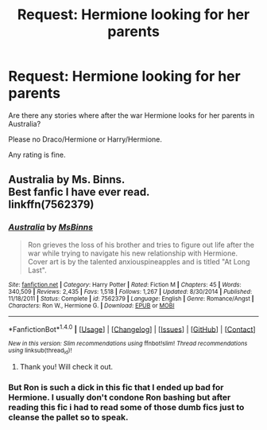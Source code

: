 #+TITLE: Request: Hermione looking for her parents

* Request: Hermione looking for her parents
:PROPERTIES:
:Author: SnarkyAndProud
:Score: 2
:DateUnix: 1505008189.0
:DateShort: 2017-Sep-10
:FlairText: Request
:END:
Are there any stories where after the war Hermione looks for her parents in Australia?

Please no Draco/Hermione or Harry/Hermione.

Any rating is fine.


** Australia by Ms. Binns.\\
Best fanfic I have ever read.\\
linkffn(7562379)
:PROPERTIES:
:Author: GPpea
:Score: 2
:DateUnix: 1505037604.0
:DateShort: 2017-Sep-10
:END:

*** [[http://www.fanfiction.net/s/7562379/1/][*/Australia/*]] by [[https://www.fanfiction.net/u/3426838/MsBinns][/MsBinns/]]

#+begin_quote
  Ron grieves the loss of his brother and tries to figure out life after the war while trying to navigate his new relationship with Hermione. Cover art is by the talented anxiouspineapples and is titled "At Long Last".
#+end_quote

^{/Site/: [[http://www.fanfiction.net/][fanfiction.net]] *|* /Category/: Harry Potter *|* /Rated/: Fiction M *|* /Chapters/: 45 *|* /Words/: 340,509 *|* /Reviews/: 2,435 *|* /Favs/: 1,518 *|* /Follows/: 1,267 *|* /Updated/: 8/30/2014 *|* /Published/: 11/18/2011 *|* /Status/: Complete *|* /id/: 7562379 *|* /Language/: English *|* /Genre/: Romance/Angst *|* /Characters/: Ron W., Hermione G. *|* /Download/: [[http://www.ff2ebook.com/old/ffn-bot/index.php?id=7562379&source=ff&filetype=epub][EPUB]] or [[http://www.ff2ebook.com/old/ffn-bot/index.php?id=7562379&source=ff&filetype=mobi][MOBI]]}

--------------

*FanfictionBot*^{1.4.0} *|* [[[https://github.com/tusing/reddit-ffn-bot/wiki/Usage][Usage]]] | [[[https://github.com/tusing/reddit-ffn-bot/wiki/Changelog][Changelog]]] | [[[https://github.com/tusing/reddit-ffn-bot/issues/][Issues]]] | [[[https://github.com/tusing/reddit-ffn-bot/][GitHub]]] | [[[https://www.reddit.com/message/compose?to=tusing][Contact]]]

^{/New in this version: Slim recommendations using/ ffnbot!slim! /Thread recommendations using/ linksub(thread_id)!}
:PROPERTIES:
:Author: FanfictionBot
:Score: 1
:DateUnix: 1505037620.0
:DateShort: 2017-Sep-10
:END:

**** Thank you! Will check it out.
:PROPERTIES:
:Author: SnarkyAndProud
:Score: 1
:DateUnix: 1505075387.0
:DateShort: 2017-Sep-11
:END:


*** But Ron is such a dick in this fic that I ended up bad for Hermione. I usually don't condone Ron bashing but after reading this fic i had to read some of those dumb fics just to cleanse the pallet so to speak.
:PROPERTIES:
:Author: looktatmyname
:Score: 1
:DateUnix: 1505195945.0
:DateShort: 2017-Sep-12
:END:
